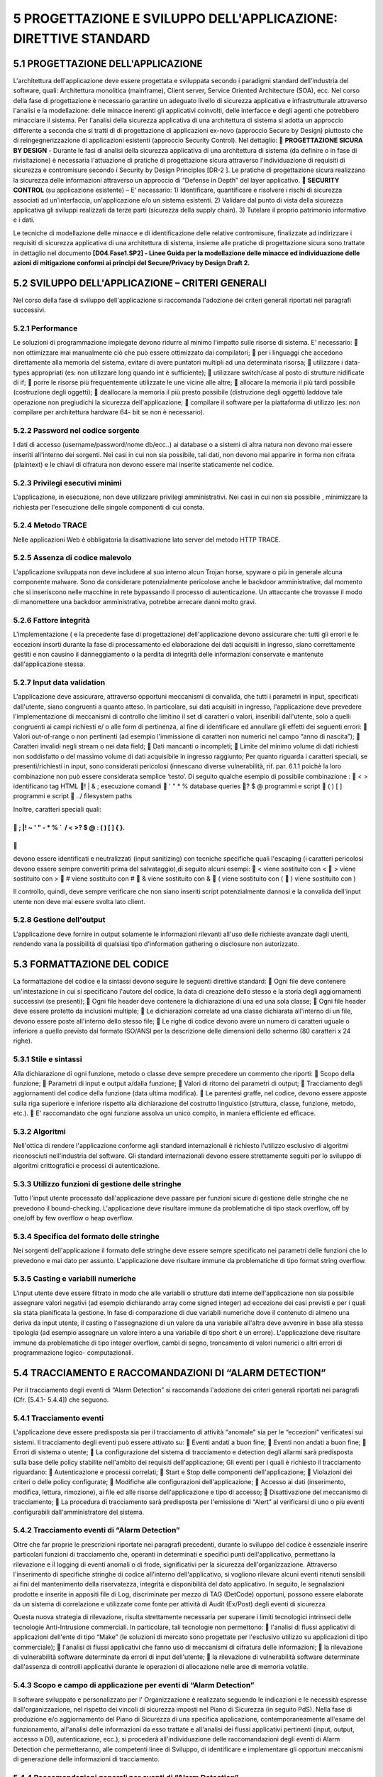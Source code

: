 .. _progettazione-e-sviluppo-dellapplicazione-direttive-standard:

5 PROGETTAZIONE E SVILUPPO DELL'APPLICAZIONE: DIRETTIVE STANDARD
================================================================

.. _progettazione-dellapplicazione:

5.1 PROGETTAZIONE DELL'APPLICAZIONE
-----------------------------------

L'architettura dell'applicazione deve essere progettata e sviluppata
secondo i paradigmi standard dell'industria del software, quali:
Architettura monolitica (mainframe), Client server, Service Oriented
Architecture (SOA), ecc. Nel corso della fase di progettazione è
necessario garantire un adeguato livello di sicurezza applicativa e
infrastrutturale attraverso l'analisi e la modellazione: delle minacce
inerenti gli applicativi coinvolti, delle interfacce e degli agenti che
potrebbero minacciare il sistema. Per l'analisi della sicurezza
applicativa di una architettura di sistema si adotta un approccio
differente a seconda che si tratti di di progettazione di applicazioni
ex-novo (approccio Secure by Design) piuttosto che di
reingegnerizzazione di applicazioni esistenti (approccio Security
Control). Nel dettaglio:  **PROGETTAZIONE SICURA BY DESIGN** - Durante
le fasi di analisi della sicurezza applicativa di una architettura di
sistema (da definire o in fase di rivisitazione) è necessaria
l'attuazione di pratiche di progettazione sicura attraverso
l'individuazione di requisiti di sicurezza e contromisure secondo i
Security by Design Principles [DR-2 ]. Le pratiche di progettazione
sicura realizzano la sicurezza delle informazioni attraverso un
approccio di “Defense in Depth” del layer applicativo.  **SECURITY
CONTROL** (su applicazione esistente) – E' necessario: 1) Identificare,
quantificare e risolvere i rischi di sicurezza associati ad
un'interfaccia, un'applicazione e/o un sistema esistenti. 2) Validare
dal punto di vista della sicurezza applicativa gli sviluppi realizzati
da terze parti (sicurezza della supply chain). 3) Tutelare il proprio
patrimonio informativo e i dati.

Le tecniche di modellazione delle minacce e di identificazione delle
relative contromisure, finalizzate ad indirizzare i requisiti di
sicurezza applicativa di una architettura di sistema, insieme alle
pratiche di progettazione sicura sono trattate in dettaglio nel
documento **[D04.Fase1.SP2] - Linee Guida per la modellazione delle
minacce ed individuazione delle azioni di mitigazione conformi ai
principi del Secure/Privacy by Design Draft 2.**

.. _sviluppo-dellapplicazione-criteri-generali:

5.2 SVILUPPO DELL'APPLICAZIONE – CRITERI GENERALI
-------------------------------------------------

Nel corso della fase di sviluppo dell'applicazione si raccomanda
l'adozione dei criteri generali riportati nei paragrafi successivi.

.. _performance:

5.2.1 Performance
~~~~~~~~~~~~~~~~~

Le soluzioni di programmazione impiegate devono ridurre al minimo
l'impatto sulle risorse di sistema. E' necessario:  non ottimizzare mai
manualmente ciò che può essere ottimizzato dai compilatori;  per i
linguaggi che accedono direttamente alla memoria del sistema, evitare di
avere puntatori multipli ad una determinata risorsa;  utilizzare i
data-types appropriati (es: non utilizzare long quando int è
sufficiente);  utilizzare switch/case al posto di strutture nidificate
di if;  porre le risorse più frequentemente utilizzate le une vicine
alle altre;  allocare la memoria il più tardi possibile (costruzione
degli oggetti);  deallocare la memoria il più presto possibile
(distruzione degli oggetti) laddove tale operazione non pregiudichi la
sicurezza dell'applicazione;  compilare il software per la piattaforma
di utilizzo (es: non compilare per architettura hardware 64- bit se non
è necessario).

.. _password-nel-codice-sorgente:

5.2.2 Password nel codice sorgente
~~~~~~~~~~~~~~~~~~~~~~~~~~~~~~~~~~

I dati di accesso (username/password/nome db/ecc..) ai database o a
sistemi di altra natura non devono mai essere inseriti all'interno dei
sorgenti. Nei casi in cui non sia possibile, tali dati, non devono mai
apparire in forma non cifrata (plaintext) e le chiavi di cifratura non
devono essere mai inserite staticamente nel codice.

.. _privilegi-esecutivi-minimi:

5.2.3 Privilegi esecutivi minimi
~~~~~~~~~~~~~~~~~~~~~~~~~~~~~~~~

L'applicazione, in esecuzione, non deve utilizzare privilegi
amministrativi. Nei casi in cui non sia possibile , minimizzare la
richiesta per l'esecuzione delle singole componenti di cui consta.

.. _metodo-trace:

5.2.4 Metodo TRACE
~~~~~~~~~~~~~~~~~~

Nelle applicazioni Web è obbligatoria la disattivazione lato server del
metodo HTTP TRACE.

.. _assenza-di-codice-malevolo:

5.2.5 Assenza di codice malevolo
~~~~~~~~~~~~~~~~~~~~~~~~~~~~~~~~

L'applicazione sviluppata non deve includere al suo interno alcun Trojan
horse, spyware o più in generale alcuna componente malware. Sono da
considerare potenzialmente pericolose anche le backdoor amministrative,
dal momento che si inseriscono nelle macchine in rete bypassando il
processo di autenticazione. Un attaccante che trovasse il modo di
manomettere una backdoor amministrativa, potrebbe arrecare danni molto
gravi.

.. _fattore-integrità:

5.2.6 Fattore integrità
~~~~~~~~~~~~~~~~~~~~~~~

L'implementazione ( e la precedente fase di progettazione)
dell'applicazione devono assicurare che: tutti gli errori e le eccezioni
insorti durante la fase di processamento ed elaborazione dei dati
acquisiti in ingresso, siano correttamente gestiti e non causino il
danneggiamento o la perdita di integrità delle informazioni conservate e
mantenute dall'applicazione stessa.

.. _input-data-validation:

5.2.7 Input data validation
~~~~~~~~~~~~~~~~~~~~~~~~~~~

L'applicazione deve assicurare, attraverso opportuni meccanismi di
convalida, che tutti i parametri in input, specificati dall'utente,
siano congruenti a quanto atteso. In particolare, sui dati acquisiti in
ingresso, l'applicazione deve prevedere l'implementazione di meccanismi
di controllo che limitino il set di caratteri o valori, inseribili
dall'utente, solo a quelli congruenti ai campi richiesti e/ o alle form
di pertinenza, al fine di identificare ed annullare gli effetti dei
seguenti errori:  Valori out-of-range o non pertinenti (ad esempio
l'immissione di caratteri non numerici nel campo “anno di nascita”); 
Caratteri invalidi negli stream o nei data field;  Dati mancanti o
incompleti;  Limite del minimo volume di dati richiesti non soddisfatto
o del massimo volume di dati acquisibile in ingresso raggiunto; Per
quanto riguarda i caratteri speciali, se presenti/richiesti in input,
sono considerati pericolosi (innescano diverse vulnerabilità, rif. par.
6.1.1 poichè la loro combinazione non può essere considerata semplice
‘testo’. Di seguito qualche esempio di possibile combinazione :  < >
identificano tag HTML ! \| & ; esecuzione comandi  ' " \* % database
queries ? $ @ programmi e script  ( ) [ ] programmi e script  ../
filesystem paths

Inoltre, caratteri speciali quali:

.. _section-38:

.. _section-38:

 ; \|! ~ ' " - \* % \`  / < >? $ @ : ( ) [ ] { }.
^^^^^^^^^^^^^^^^^^^^^^^^^^^^^^^^^^^^^^^^^^^^^^^^^^

.. _section-39:

.. _section-39:


^

devono essere identificati e neutralizzati (input sanitizing) con
tecniche specifiche quali l'escaping (i caratteri pericolosi devono
essere sempre convertiti prima del salvataggio),di seguito alcuni
esempi:  < viene sostituito con <  > viene sostituito con >  # viene
sostituito con #  & viene sostituito con &  ( viene sostituito con ( 
) viene sostituito con )

Il controllo, quindi, deve sempre verificare che non siano inseriti
script potenzialmente dannosi e la convalida dell'input utente non deve
mai essere svolta lato client.

.. _gestione-delloutput:

5.2.8 Gestione dell'output
~~~~~~~~~~~~~~~~~~~~~~~~~~

L'applicazione deve fornire in output solamente le informazioni
rilevanti all'uso delle richieste avanzate dagli utenti, rendendo vana
la possibilità di qualsiasi tipo d'information gathering o disclosure
non autorizzato.

.. _formattazione-del-codice:

5.3 FORMATTAZIONE DEL CODICE
----------------------------

La formattazione del codice e la sintassi devono seguire le seguenti
direttive standard:  Ogni file deve contenere un'intestazione in cui si
specificano l'autore del codice, la data di creazione dello stesso e la
storia degli aggiornamenti successivi (se presenti);  Ogni file header
deve contenere la dichiarazione di una ed una sola classe;  Ogni file
header deve essere protetto da inclusioni multiple;  Le dichiarazioni
correlate ad una classe dichiarata all'interno di un file, devono essere
poste all'interno dello stesso file;  Le righe di codice devono avere
un numero di caratteri uguale o inferiore a quello previsto dal formato
ISO/ANSI per la descrizione delle dimensioni dello schermo (80 caratteri
x 24 righe).

.. _stile-e-sintassi:

5.3.1 Stile e sintassi
~~~~~~~~~~~~~~~~~~~~~~

Alla dichiarazione di ogni funzione, metodo o classe deve sempre
precedere un commento che riporti:  Scopo della funzione;  Parametri
di input e output a/dalla funzione;  Valori di ritorno dei parametri di
output;  Tracciamento degli aggiornamenti del codice della funzione
(data ultima modifica).  Le parentesi graffe, nel codice, devono essere
apposte sulla riga superiore e inferiore rispetto alla dichiarazione del
costrutto linguistico (struttura, classe, funzione, metodo, etc.).  E'
raccomandato che ogni funzione assolva un unico compito, in maniera
efficiente ed efficace.

.. _algoritmi:

5.3.2 Algoritmi
~~~~~~~~~~~~~~~

Nell'ottica di rendere l'applicazione conforme agli standard
internazionali è richiesto l'utilizzo esclusivo di algoritmi
riconosciuti nell'industria del software. Gli standard internazionali
devono essere strettamente seguiti per lo sviluppo di algoritmi
crittografici e processi di autenticazione.

.. _utilizzo-funzioni-di-gestione-delle-stringhe:

5.3.3 Utilizzo funzioni di gestione delle stringhe
~~~~~~~~~~~~~~~~~~~~~~~~~~~~~~~~~~~~~~~~~~~~~~~~~~

Tutto l'input utente processato dall'applicazione deve passare per
funzioni sicure di gestione delle stringhe che ne prevedono il
bound-checking. L'applicazione deve risultare immune da problematiche di
tipo stack overflow, off by one/off by few overflow o heap overflow.

.. _specifica-del-formato-delle-stringhe:

5.3.4 Specifica del formato delle stringhe
~~~~~~~~~~~~~~~~~~~~~~~~~~~~~~~~~~~~~~~~~~

Nei sorgenti dell'applicazione il formato delle stringhe deve essere
sempre specificato nei parametri delle funzioni che lo prevedono e mai
dato per assunto. L'applicazione deve risultare immune da problematiche
di tipo format string overflow.

.. _casting-e-variabili-numeriche:

5.3.5 Casting e variabili numeriche
~~~~~~~~~~~~~~~~~~~~~~~~~~~~~~~~~~~

L'input utente deve essere filtrato in modo che alle variabili o
strutture dati interne dell'applicazione non sia possibile assegnare
valori negativi (ad esempio dichiarando array come signed integer) ad
eccezione dei casi previsti e per i quali sia stata pianificata la
gestione. In fase di comparazione di due variabili numeriche dove il
contenuto di almeno una deriva da input utente, il casting o
l'assegnazione di un valore da una variabile all'altra deve avvenire in
base alla stessa tipologia (ad esempio assegnare un valore intero a una
variabile di tipo short è un errore). L'applicazione deve risultare
immune da problematiche di tipo integer overflow, cambi di segno,
troncamento di valori numerici o altri errori di programmazione logico-
computazionali.

.. _tracciamento-e-raccomandazioni-di-alarm-detection:

5.4 TRACCIAMENTO E RACCOMANDAZIONI DI “ALARM DETECTION”
-------------------------------------------------------

Per il tracciamento degli eventi di “Alarm Detection” si raccomanda
l'adozione dei criteri generali riportati nei paragrafi (Cfr. [5.4.1-
5.4.4]) che seguono.

.. _tracciamento-eventi:

5.4.1 Tracciamento eventi
~~~~~~~~~~~~~~~~~~~~~~~~~

L'applicazione deve essere predisposta sia per il tracciamento di
attività “anomale” sia per le “eccezioni” verificatesi sui sistemi. Il
tracciamento degli eventi può essere attivato su:  Eventi andati a buon
fine;  Eventi non andati a buon fine;  Errori di sistema o utente; 
La configurazione del sistema di tracciamento e detection degli allarmi
sarà predisposta sulla base delle policy stabilite nell'ambito dei
requisiti dell'applicazione; Gli eventi per i quali è richiesto il
tracciamento riguardano:  Autenticazione e processi correlati;  Start
e Stop delle componenti dell'applicazione;  Violazioni dei criteri o
delle policy configurate;  Modifiche alle configurazioni
dell'applicazione;  Accesso ai dati (inserimento, modifica, lettura,
rimozione), ai file ed alle risorse dell'applicazione e tipo di accesso;
 Disattivazione del meccanismo di tracciamento;  La procedura di
tracciamento sarà predisposta per l'emissione di “Alert” al verificarsi
di uno o più eventi configurabili dall'amministratore del sistema.

.. _tracciamento-eventi-di-alarm-detection:

5.4.2 Tracciamento eventi di “Alarm Detection”
~~~~~~~~~~~~~~~~~~~~~~~~~~~~~~~~~~~~~~~~~~~~~~

Oltre che far proprie le prescrizioni riportate nei paragrafi
precedenti, durante lo sviluppo del codice è essenziale inserire
particolari funzioni di tracciamento che, operanti in determinati e
specifici punti dell'applicativo, permettano la rilevazione e il logging
di eventi anomali o di frode, significativi per la sicurezza
dell'organizzazione. Attraverso l'inserimento di specifiche stringhe di
codice all'interno dell'applicativo, si vogliono rilevare alcuni eventi
ritenuti sensibili ai fini del mantenimento della riservatezza,
integrità e disponibilità del dato applicativo. In seguito, le
segnalazioni prodotte e inserite in appositi file di Log, discriminate
per mezzo di TAG (DetCode) opportuni, possono essere elaborate da un
sistema di correlazione e utilizzate come fonte per attività di Audit
(Ex/Post) degli eventi di sicurezza.

Questa nuova strategia di rilevazione, risulta strettamente necessaria
per superare i limiti tecnologici intrinseci delle tecnologie
Anti-Intrusione commerciali. In particolare, tali tecnologie non
permettono:  l'analisi di flussi applicativi di applicazioni dell'ente
di tipo “Make” (le soluzioni di mercato sono progettate per l'esclusivo
utilizzo su applicazioni di tipo commerciale);  l'analisi di flussi
applicativi che fanno uso di meccanismi di cifratura delle informazioni;
 la rilevazione di vulnerabilità software determinate da errori di
input dell'utente;  la rilevazione di vulnerabilità software
determinate dall'assenza di controlli applicativi durante le operazioni
di allocazione nelle aree di memoria volatile.

.. _scopo-e-campo-di-applicazione-per-eventi-di-alarm-detection:

5.4.3 Scopo e campo di applicazione per eventi di “Alarm Detection”
~~~~~~~~~~~~~~~~~~~~~~~~~~~~~~~~~~~~~~~~~~~~~~~~~~~~~~~~~~~~~~~~~~~

Il software sviluppato e personalizzato per l' Organizzazione è
realizzato seguendo le indicazioni e le necessità espresse
dall'organizzazione, nel rispetto dei vincoli di sicurezza imposti nel
Piano di Sicurezza (in seguito PdS). Nella fase di produzione e/o
aggiornamento del Piano di Sicurezza di una specifica applicazione,
contemporaneamente all'esame del funzionamento, all'analisi delle
informazioni da esso trattate e all'analisi dei flussi applicativi
pertinenti (input, output, accesso a DB, autenticazione, ecc.), si
procederà all'individuazione delle raccomandazioni degli eventi di Alarm
Detection che permetteranno, alle competenti linee di Sviluppo, di
identificare e implementare gli opportuni meccanismi di generazione
delle informazioni di tracciamento.

.. _raccomandazioni-generali-per-eventi-di-alarm-detection:

5.4.4 Raccomandazioni generali per eventi di “Alarm Detection”
~~~~~~~~~~~~~~~~~~~~~~~~~~~~~~~~~~~~~~~~~~~~~~~~~~~~~~~~~~~~~~

L'attivazione ed il tracciamento per gli eventi di Alarm Detection, di
seguito elencati, sono fortemente raccomandati, poichè riguardano alcune
delle principali debolezze applicative che, se utilizzate per scopi
malevoli, possono comportare un elevato fattore di rischio: 
**Validazione Input** : si devono tracciare tutti gli input (provenienti
da Client o da Server) non conformi con quanto atteso dall'applicativo
(Cfr. [paragrafo 5.2.7]);  **Buffer Overflow** : si devono tracciare
tutti gli avvisi e/o le eccezioni generate dall'applicativo a fronte di
un tentativo di Buffer Overflow (Cfr. [paragrafo 6.1.5]);  **Sessioni
applicative anomale** : si devono tracciare le occorrenze di eventi che
non rientrano nella corretta gestione delle sessioni applicative, come
tentativi massivi di autenticazione, sessioni multiple dell'utente non
previste e/o consentite, presenza di cookie con contenuti
incomprensibili, referrer errato inconsistente con la funzione o pagina
chiamata, etc.( Cfr.[paragrafo 6.1.2]);  **Tentativi di accesso a
risorse inibite** : si devono tracciare tutti i tentativi di accesso a
risorse inibite ai servizi come, ad esempio, tentativi di accesso alla
root di un server web, modifica a configurazioni per mezzo di
credenziali non appropriate, etc. (Cfr. [paragrafo 5.6]); o **Violazioni
delle policy configurate** : si devono tracciare le violazioni o i
tentativi di bypass delle regole di autorizzazione che definiscono ruolo
e permessi assegnati all'utente nonché le operazioni ad esso concesse in
base alla tipologia di profilatura (Cfr. [paragrafo 5.6]); o **Process
Issue** : si devono tracciare gli avvisi, generati in ambito Server
Applicativo, relativi all'esecuzione di moduli applicativi che risultano
diversi in quantità e dimensione rispetto a quanto atteso/definito in
fase di progettazione/realizzazione dell'applicativo stesso (ad es.
numero eccessivo di istanze duplicate, esecuzione di istruzioni non
previste, eccessiva occupazione di memoria, etc.) -(Cfr. [paragrafo
6.1.5]); o **Funzioni input/output anomale** : si devono tracciare i
tentativi inaspettati di dichiarazioni di funzioni e/o comandi in input
ed in output (Cfr. [paragrafo 5.2.7 , 5.2.8, cap. 6]); o
**Disattivazione anomala del meccanismo di tracciamento** : devono
essere osservati e tracciati tutti i cambiamenti di stato (attivo ↔
disattivo) delle funzioni di tracciamento e generazione allarmi, su
tutte le componenti funzionalmente coinvolte. Altresì, è necessario
tenere sempre sotto controllo le attività di download/upload
dell'utente, al quale è stato consentito l'accesso al sistema, al fine
di individuare situazioni anomale (generazione di allarmi laddove la
quantità di dati superi una certa soglia che tiene conto del
livello/ruolo di accesso dell'utente).

.. _compilazione-dellapplicazione..:

5.5 COMPILAZIONE DELL'APPLICAZIONE……………………………………………………………………………………………………………..
-----------------------------------------------------------------------------

Per la compilazione del codice dell'applicazione si raccomanda
l'adozione dei criteri riportati nei paragrafi (Cfr. [5.5.1,5.5.2]) che
seguono.

.. _stack-canary:

5.5.1 Stack Canary
~~~~~~~~~~~~~~~~~~

I sorgenti dell'applicazione e delle librerie che la compongono (DLL o
altre forme comparabili in ambienti operativi differenti) devono essere
compilati con funzionalità di stack canary. In fase di compilazione,
devono essere attivate opzioni di anti sovversione dei puntatori ai
gestori delle eccezioni (ad esempio SafeSEH), relativamente alla
piattaforma dell'applicazione.

.. _correttezza-del-sorgente:

5.5.2 Correttezza del sorgente
~~~~~~~~~~~~~~~~~~~~~~~~~~~~~~

La compilazione dei sorgenti deve terminare senza alcun tipo di warning.

.. _ambiente-operativo-dellapplicazione:

5.6 AMBIENTE OPERATIVO DELL'APPLICAZIONE
----------------------------------------

In merito agli ambienti operativi di sviluppo e test delle applicazioni,
si raccomanda l'adozione dei criteri riportati nei paragrafi (Cfr.
[5.6.1 **Errore. L'origine riferimento non è stata trovata.** - 5.6.6
**Errore. L'origine riferimento non è stata trovata.** ]) che seguono.

.. _separazione-degli-ambienti:

5.6.1 Separazione degli ambienti
~~~~~~~~~~~~~~~~~~~~~~~~~~~~~~~~

I sistemi di sviluppo, test e produzione devono essere separati
fisicamente e/o logicamente.

.. _test-dellapplicazione:

5.6.2 Test dell'Applicazione
~~~~~~~~~~~~~~~~~~~~~~~~~~~~

 L'applicazione deve essere consegnata e portata in
produzione/esercizio solo dopo essere stata verificata la rispondenza ai
requisiti dati.  I casi di test devono includere controlli
sull'usabilità dell'applicazione, sulla sicurezza e sulla compatibilità
con l'infrastruttura hardware/software in cui andrà installata.  E'
raccomandato l'utilizzo di appositi strumenti di stress test prima
dell'avvio in esercizio dell'applicazione, al fine di certificare la
corretta implementazione delle procedure di input data validation e
security menzionate in questo documento.

.. _strumenti:

5.6.3 Strumenti
~~~~~~~~~~~~~~~

Compilatori, editor ed altri strumenti di sviluppo non devono essere
presenti nei sistemi di produzione in cui l'applicazione risiede.

.. _profili-utente:

5.6.4 Profili utente
~~~~~~~~~~~~~~~~~~~~

I profili utente dell'applicazione che risiede nei sistemi di produzione
devono essere differenti da quelli configurati e utilizzati nei sistemi
di sviluppo e test. L'applicazione deve implementare un meccanismo di
avviso della tipologia di profilatura, ruoli e permessi assegnati
all'utente a seguito dell'accesso (vedasi per maggior dettaglio
“Procedura di accesso dell'applicazione” Cfr. [paragrafo 5.7.3]).

.. _trattamento-dei-dati:

5.6.5 Trattamento dei dati
~~~~~~~~~~~~~~~~~~~~~~~~~~

I dati personali e critici, gestiti dall'applicazione, che risiedono
nell'ambiente di esercizio non devono essere copiati negli ambienti di
test e sviluppo. In caso di utilizzo dell'applicazione al solo fine di
test questi devono essere rimossi immediatamente dopo il completamento
di detta fase.

.. _protezione-dei-sorgenti-e-delle-librerie:

5.6.6 Protezione dei sorgenti e delle librerie
~~~~~~~~~~~~~~~~~~~~~~~~~~~~~~~~~~~~~~~~~~~~~~

I sorgenti dell'applicazione e delle librerie correlate, fatta eccezione
per i linguaggi interpretati, non devono risiedere in testo chiaro
all'interno dei sistemi di esercizio, bensì sotto forma di oggetti
compilati. Nel caso di linguaggi interpretati, il sorgente
dell'applicazione che risiede nei sistemi di esercizio deve essere
offuscato.

Una copia non offuscata deve comunque sempre essere conservata su un
supporto diverso (esempio copia su supporto CD o DVD).

.. _autenticazione-autorizzazione-e-gestione-degli-accessi:

5.7 AUTENTICAZIONE, AUTORIZZAZIONE E GESTIONE DEGLI ACCESSI
-----------------------------------------------------------

Per le politiche degli accessi si raccomanda l'adozione dei criteri
riportati di seguito.

.. _policy-standard-everything-is-generally-forbidden-unless-expressly-permitted:

5.7.1 Policy standard “Everything is generally forbidden unless expressly permitted”
~~~~~~~~~~~~~~~~~~~~~~~~~~~~~~~~~~~~~~~~~~~~~~~~~~~~~~~~~~~~~~~~~~~~~~~~~~~~~~~~~~~~

L'applicazione deve implementare un meccanismo di access control
adeguato. Tutte le operazioni svolte dagli utenti e le fasi di
autorizzazione ed assegnazione dei permessi devono essere subordinate
alla policy standard : “Ogni azione è negata se non espressamente
consentita”.

.. _assegnazione-dei-privilegi-utente:

5.7.2 Assegnazione dei privilegi utente
~~~~~~~~~~~~~~~~~~~~~~~~~~~~~~~~~~~~~~~

L'applicazione non deve assegnare alcun privilegio/permesso all'utente
fin quando il processo di autenticazione ed autorizzazione non è stato
completato.

.. _procedura-di-accesso-dellapplicazione:

5.7.3 Procedura di accesso dell'applicazione
~~~~~~~~~~~~~~~~~~~~~~~~~~~~~~~~~~~~~~~~~~~~

La procedura di accesso e log-on dell'applicazione deve ridurre al
minimo le informazioni fornite agli utenti non ancora autenticati e
prevedere determinati comportamenti. In particolare:  Non deve con
messaggi specifici fornire alcun tipo di aiuto né rendere comprensibile
se il processo di autenticazione è fallito a causa del nome utente o
della password errata;  Non deve fornire alcuna chiara indicazione sui
ruoli e sui permessi assegnati ad un utente fin quando il processo di
autenticazione non viene completato;  Deve visualizzare un messaggio di
avviso sulle sanzioni derivate dall'accesso fraudolento
all'applicazione;  Deve prevedere il mascheramento della password
digitata dall'utente non rendendola visibile o nascondendola attraverso
simboli (ad esempio con asterischi);  Non deve trasmettere la password
in chiaro testo nella rete;  Deve “processare” le informazioni fornite
dall'utente per l'accesso solo quando sono complete;  Deve prevedere
procedure configurabili di blocco momentaneo dell'account dopo una serie
di tentativi d'accesso infruttuosi;  Deve visualizzare, al
completamento della procedura di autenticazione, la data, l'ora e le
informazioni sull'ultimo sistema (indirizzo IP/FQDN) che ha completato
con successo la fase di log- on per una specifica utenza;  Deve
visualizzare nella console dell'amministratore o nei file di log, i
dettagli di tutti i precedenti tentativi infruttuosi di accesso per una
specifica utenza;  L'autenticazione non deve mai essere un processo
convalidato lato client.

.. _account-standard:

5.7.4 Account standard
~~~~~~~~~~~~~~~~~~~~~~

L'applicazione non deve essere rilasciata da chi la sviluppa, con
account utente standard di tipo amministrativo/operativo o con account
protetti tramite password di default.

.. _autorizzazione:

5.7.5 Autorizzazione
~~~~~~~~~~~~~~~~~~~~

L'applicazione deve sempre operare un controllo sui reali privilegi
d'accesso dell'utente prima di autorizzare qualsiasi operazione in
lettura, scrittura, rimozione o esecuzione. L'autorizzazione non deve
mai essere un processo convalidato lato client.

.. _generazione-dei-token:

5.7.6 Generazione dei token
~~~~~~~~~~~~~~~~~~~~~~~~~~~

I token dell'applicazione devono essere generati utilizzando algoritmi
true random ed analizzati ogniqualvolta l'utente richiede autorizzazione
a svolgere una qualsiasi azione, al fine di determinarne permessi e
privilegi.

.. _generazione-dei-cookie:

5.7.7 Generazione dei cookie
~~~~~~~~~~~~~~~~~~~~~~~~~~~~

Nelle applicazioni web i cookie di sessione applicativa devono essere
cifrati, non persistent, avere il flag secure attivato e l'attributo
HttpOnly impostato.

.. _contenuto-del-cookie:

5.7.8 Contenuto del cookie
~~~~~~~~~~~~~~~~~~~~~~~~~~

Un cookie non deve contenere informazioni critiche quali password o
essere composto da parti predicibili come username o valori elaborati
basandosi su algoritmi sequenziali. L'identificatore della sessione nel
cookie deve avere un'entropia pari almeno a 128 bit.

.. _scadenza-del-cookie:

5.7.9 Scadenza del cookie
~~~~~~~~~~~~~~~~~~~~~~~~~

Nelle applicazioni web, ciascun cookie generato deve essere soggetto ad
un tempo di scadenza oltre il quale non deve più essere considerato
valido.

.. _logout-utente:

5.7.10 Logout utente
~~~~~~~~~~~~~~~~~~~~

Quando un utente ha effettuato il log-out, la sessione relativa deve
essere invalidata sia sul server (sganciandola nella Entry Table delle
sessioni attive) che sul client (ad esempio rimuovendo il cookie o
svuotando il suo contenuto).

.. _timeout-di-sessione:

5.7.11 Timeout di sessione
~~~~~~~~~~~~~~~~~~~~~~~~~~

L'applicazione deve prevedere il rilascio della sessione utente dopo un
certo periodo configurabile di inattività della sessione stessa.

.. _isolamento-delle-funzioni-dallapplicazione:

5.7.12 Isolamento delle funzioni dall'applicazione
~~~~~~~~~~~~~~~~~~~~~~~~~~~~~~~~~~~~~~~~~~~~~~~~~~

È vietata l'implementazione della sicurezza attraverso l'oscuramento
delle funzioni a livello di presentazione. È obbligatorio invece isolare
e rendere inutilizzabili le funzioni che non devono essere rese
accessibili agli utenti, direttamente a livello logico (es: imponendo la
consultazione del token della sessione per determinarne i reali
privilegi di esecuzione).

.. _password-chiavi-e-certificati:

5.8 PASSWORD, CHIAVI E CERTIFICATI
----------------------------------

Per la gestione dei dati quali password, chiavi e certificati si
raccomanda l'adozione dei criteri riportati di seguito.

.. _gestione-di-password-chiavi-e-certificati:

5.8.1 Gestione di password, chiavi e certificati
~~~~~~~~~~~~~~~~~~~~~~~~~~~~~~~~~~~~~~~~~~~~~~~~

Le password mantenute dall'applicazione o le chiavi private dei
certificati non devono essere conservate in forma non cifrata. Le
informazioni sulle password e le chiavi devono risiedere in container
(aree del filesystem, tabelle del database, ecc.) differenti rispetto ai
dati dell'applicazione;

.. _trasmissione-delle-password-in-rete:

5.8.2 Trasmissione delle password in rete
~~~~~~~~~~~~~~~~~~~~~~~~~~~~~~~~~~~~~~~~~

Utilizzare protocolli crittografici come TLS (Transport Layer Security)
o SSH (Secure Socket Shell) che impiegano algoritmi standard di
derivazione delle chiavi basata su password (Password-based Key
Derivation/key stretching) detti anche algoritmi di slow hashing, come
PBKDF2, scrypt o bcrypt, i quali, rallentando di molto la funzione di
hashing, rendono inefficaci eventuali attacchi di forza bruta per il
password cracking. Prevedere, inoltre, l'aggiunta di una chiave segreta
alla hash, in modo tale da consentire la convalida della password solo a
coloro che la conoscono. Ciò lo si può fare cifrando l'hash con
algoritmo AES oppure includendo la chiave segreta nell'hash utilizzando
poi un algoritmo di hashing come HMAC. E' sconsigliato l'utilizzo di
funzioni di hash crittografico veloce come MD5, SHA-1, SHA-256, SHA-512,
RipeMD, WHIRLPOOL, SHA-3.

.. _generazioneconservazione-delle-password-nel-filesystemdb:

5.8.3 Generazione/conservazione delle password nel filesystem/DB
~~~~~~~~~~~~~~~~~~~~~~~~~~~~~~~~~~~~~~~~~~~~~~~~~~~~~~~~~~~~~~~~

Le password memorizzate nel filesystem o nel DB sotto forma di hash
(esempio MD5/SHA-1 etc.), devono prevedere l'introduzione di un
ulteriore fattore randomico (salt) durante la loro generazione.

.. _batch-job-dellapplicazione:

5.8.4 Batch Job dell'applicazione
~~~~~~~~~~~~~~~~~~~~~~~~~~~~~~~~~

Le informazioni, i dati o gli allegati trasmessi tramite i batch job
dell'applicazione (ad esempio sessioni ftp o altri protocolli di rete
non cifrati o proprietari), devono utilizzare canali di comunicazione
sicuri come SSL o TLS, in cui le chiavi di cifratura simmetriche vengono
scambiate all'interno di una comunicazione protetta attraverso algoritmo
crittografico asimmetrico (Ad esempio RSA con dimensione delle chiavi
uguale o superiore a 1024 bit).

.. _storage-dei-dati-applicativi:

5.8.5 Storage dei dati applicativi
~~~~~~~~~~~~~~~~~~~~~~~~~~~~~~~~~~

I dati dell'applicazione memorizzati nel database o nel filesystem
devono essere cifrati tramite algoritmi simmetrici con chiave pari
almeno a 192 bit (inclusi i bit di parità).

.. _integrità-delle-informazioni:

5.8.6 Integrità delle informazioni
~~~~~~~~~~~~~~~~~~~~~~~~~~~~~~~~~~

Tutti i dati di natura critica conservati e mantenuti dall'applicazione,
oltre che cifrati, devono prevedere l'utilizzo di algoritmi di hashing o
firma digitale per poterne vagliare l'integrità/autenticità.

.. _meccanismi-di-autenticazione:

5.8.7 Meccanismi di autenticazione
~~~~~~~~~~~~~~~~~~~~~~~~~~~~~~~~~~

L'applicazione sviluppata non deve impiegare meccanismi di
autenticazione con chiave condivisa (altrimenti detti pre-shared
secret).

.. _non-ripudio-delle-sessioni:

5.8.8 Non ripudio delle sessioni
~~~~~~~~~~~~~~~~~~~~~~~~~~~~~~~~

Tutte le sessioni riconducibili all'applicazione, svolte dalle utenze
operative/amministrative, devono essere, oltre che supportate da
meccanismi di tracciamento idonei, anche cifrate con algoritmi
crittografici. In questo modo si garantisce il non ripudio delle singole
sessioni, ovvero deve essere possibile determinare con esattezza nel
tempo l'occorrenza o la non occorrenza di un evento.

.. _schemi-di-sicurezza-e-crittografici:

5.8.9 Schemi di sicurezza e crittografici
~~~~~~~~~~~~~~~~~~~~~~~~~~~~~~~~~~~~~~~~~

Gli schemi di sicurezza devono essere semplici e ben documentati. È
vietata la costruzione di schemi non- standard, e/o “hand-made” di
autenticazione, crittografia o e/o gestione delle chiavi.

.. _weak-keys-e-collision:

5.8.10 Weak Keys e Collision
~~~~~~~~~~~~~~~~~~~~~~~~~~~~

Il processo di creazione/assegnazione delle chiavi di cifratura dei dati
dell'applicazione, in base al cipher utilizzato, non deve generare weak
keys o, nel caso di algoritmi di hashing, alcuna collision.

.. _url-cifrati:

5.8.11 URL cifrati
~~~~~~~~~~~~~~~~~~

Le directory contenenti file o dati di natura personale, critici e
sensibili, residenti nella DocumentRoot del web server devono apparire
come cifrate nell'URL del client browser.

.. _normalizzazione-dei-dati-cifrati:

5.8.12 Normalizzazione dei dati cifrati
~~~~~~~~~~~~~~~~~~~~~~~~~~~~~~~~~~~~~~~

Le directory contenenti file o dati di natura personale, critici e
sensibili, residenti nella DocumentRoot del web server, devono apparire
come cifrate nell'URL del client browser. Nelle applicazioni web
l'utilizzo della codifica *base64* è autorizzata solo per la
normalizzazione dei dati, delle stringhe o degli URL cifrati.
